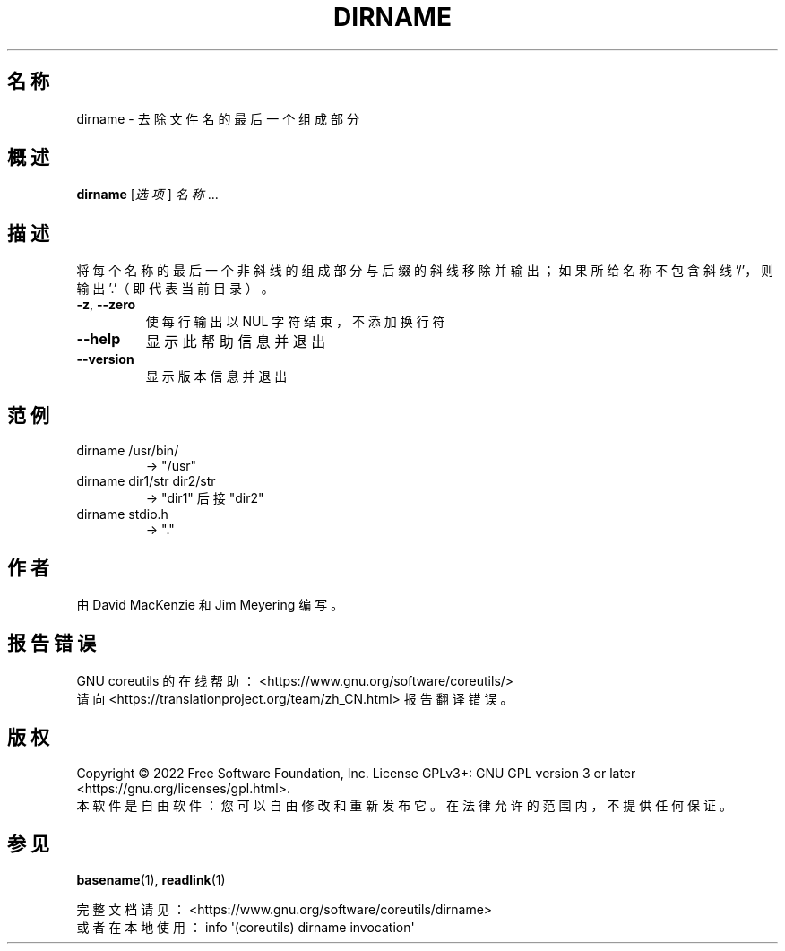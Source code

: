 .\" DO NOT MODIFY THIS FILE!  It was generated by help2man 1.48.5.
.\"*******************************************************************
.\"
.\" This file was generated with po4a. Translate the source file.
.\"
.\"*******************************************************************
.TH DIRNAME 1 2022年9月 "GNU coreutils 9.1" 用户命令
.SH 名称
dirname \- 去除文件名的最后一个组成部分
.SH 概述
\fBdirname\fP [\fI\,选项\/\fP] \fI\,名称\/\fP...
.SH 描述
.\" Add any additional description here
.PP
将每个名称的最后一个非斜线的组成部分与后缀的斜线移除并输出；如果所给名称不包含斜线 '/'，则输出 '.'（即代表当前目录）。
.TP 
\fB\-z\fP, \fB\-\-zero\fP
使每行输出以 NUL 字符结束，不添加换行符
.TP 
\fB\-\-help\fP
显示此帮助信息并退出
.TP 
\fB\-\-version\fP
显示版本信息并退出
.SH 范例
.TP 
dirname /usr/bin/
\-> "/usr"
.TP 
dirname dir1/str dir2/str
\-> "dir1" 后接 "dir2"
.TP 
dirname stdio.h
\-> "."
.SH 作者
由 David MacKenzie 和 Jim Meyering 编写。
.SH 报告错误
GNU coreutils 的在线帮助： <https://www.gnu.org/software/coreutils/>
.br
请向 <https://translationproject.org/team/zh_CN.html> 报告翻译错误。
.SH 版权
Copyright \(co 2022 Free Software Foundation, Inc.  License GPLv3+: GNU GPL
version 3 or later <https://gnu.org/licenses/gpl.html>.
.br
本软件是自由软件：您可以自由修改和重新发布它。在法律允许的范围内，不提供任何保证。
.SH 参见
\fBbasename\fP(1), \fBreadlink\fP(1)
.PP
.br
完整文档请见： <https://www.gnu.org/software/coreutils/dirname>
.br
或者在本地使用： info \(aq(coreutils) dirname invocation\(aq
